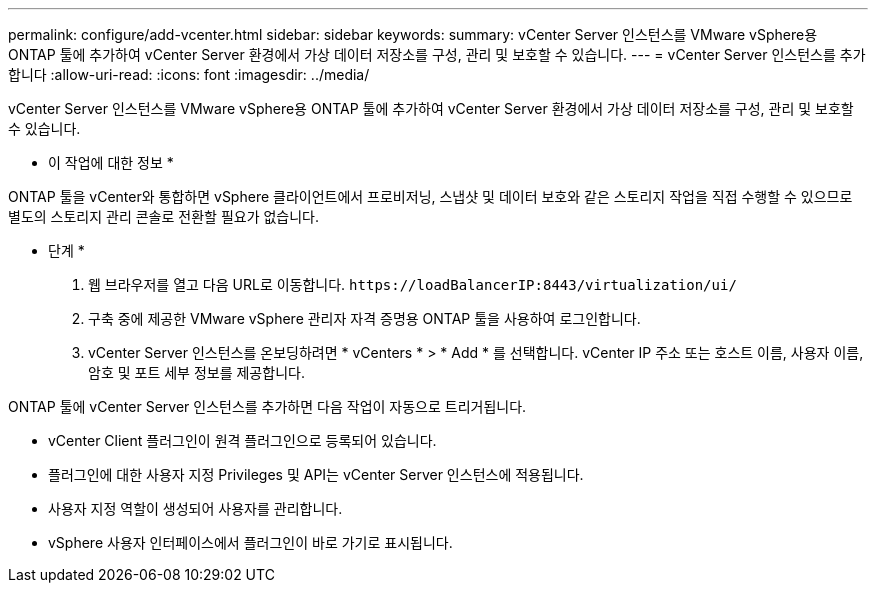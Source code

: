 ---
permalink: configure/add-vcenter.html 
sidebar: sidebar 
keywords:  
summary: vCenter Server 인스턴스를 VMware vSphere용 ONTAP 툴에 추가하여 vCenter Server 환경에서 가상 데이터 저장소를 구성, 관리 및 보호할 수 있습니다. 
---
= vCenter Server 인스턴스를 추가합니다
:allow-uri-read: 
:icons: font
:imagesdir: ../media/


[role="lead"]
vCenter Server 인스턴스를 VMware vSphere용 ONTAP 툴에 추가하여 vCenter Server 환경에서 가상 데이터 저장소를 구성, 관리 및 보호할 수 있습니다.

* 이 작업에 대한 정보 *

ONTAP 툴을 vCenter와 통합하면 vSphere 클라이언트에서 프로비저닝, 스냅샷 및 데이터 보호와 같은 스토리지 작업을 직접 수행할 수 있으므로 별도의 스토리지 관리 콘솔로 전환할 필요가 없습니다.

* 단계 *

. 웹 브라우저를 열고 다음 URL로 이동합니다. `\https://loadBalancerIP:8443/virtualization/ui/`
. 구축 중에 제공한 VMware vSphere 관리자 자격 증명용 ONTAP 툴을 사용하여 로그인합니다.
. vCenter Server 인스턴스를 온보딩하려면 * vCenters * > * Add * 를 선택합니다. vCenter IP 주소 또는 호스트 이름, 사용자 이름, 암호 및 포트 세부 정보를 제공합니다.


ONTAP 툴에 vCenter Server 인스턴스를 추가하면 다음 작업이 자동으로 트리거됩니다.

* vCenter Client 플러그인이 원격 플러그인으로 등록되어 있습니다.
* 플러그인에 대한 사용자 지정 Privileges 및 API는 vCenter Server 인스턴스에 적용됩니다.
* 사용자 지정 역할이 생성되어 사용자를 관리합니다.
* vSphere 사용자 인터페이스에서 플러그인이 바로 가기로 표시됩니다.

